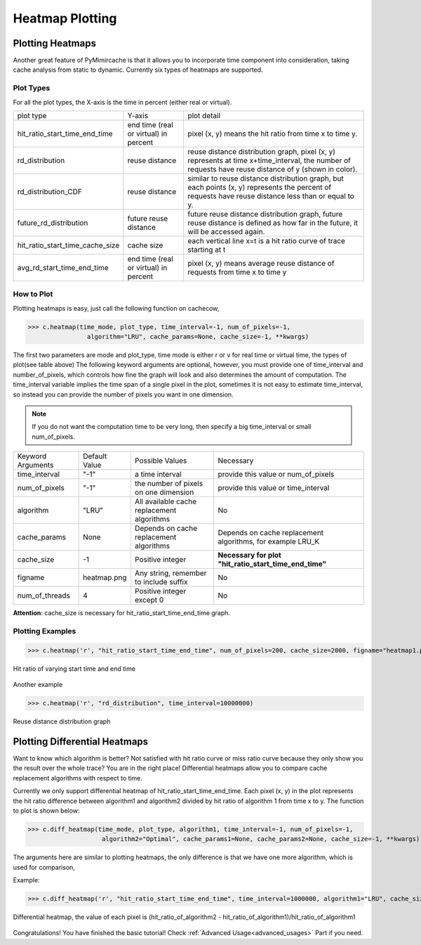 .. _heatmap_plotting:

Heatmap Plotting
================

Plotting Heatmaps
-----------------
Another great feature of PyMimircache is that it allows you to incorporate time component into consideration, taking cache analysis from static to dynamic.
Currently six types of heatmaps are supported.

Plot Types
^^^^^^^^^^
For all the plot types, the X-axis is the time in percent (either real or virtual).

+---------------------------------+---------------------------------------+------------------------------------------------------------------------------------------------------------------------------------------------------+
| plot type                       | Y-axis                                | plot detail                                                                                                                                          |
+---------------------------------+---------------------------------------+------------------------------------------------------------------------------------------------------------------------------------------------------+
| hit_ratio_start_time_end_time   | end time (real or virtual) in percent | pixel (x, y) means the hit ratio from time x to time y.                                                                                              |
+---------------------------------+---------------------------------------+------------------------------------------------------------------------------------------------------------------------------------------------------+
| rd_distribution                 | reuse distance                        | reuse distance distribution graph, pixel (x, y) represents at time x+time_interval, the number of requests have reuse distance of y (shown in color).|
+---------------------------------+---------------------------------------+------------------------------------------------------------------------------------------------------------------------------------------------------+
| rd_distribution_CDF             | reuse distance                        | similar to reuse distance distribution graph, but each points (x, y) represents the percent of requests have reuse distance less than or equal to y. |
+---------------------------------+---------------------------------------+------------------------------------------------------------------------------------------------------------------------------------------------------+
| future_rd_distribution          | future reuse distance                 | future reuse distance distribution graph, future reuse distance is defined as how far in the future, it will be accessed again.                      |
+---------------------------------+---------------------------------------+------------------------------------------------------------------------------------------------------------------------------------------------------+
| hit_ratio_start_time_cache_size | cache size                            | each vertical line x=t is a hit ratio curve of trace starting at t                                                                                   |
+---------------------------------+---------------------------------------+------------------------------------------------------------------------------------------------------------------------------------------------------+
| avg_rd_start_time_end_time      | end time (real or virtual) in percent | pixel (x, y) means average reuse distance of requests from time x to time y                                                                          |
+---------------------------------+---------------------------------------+------------------------------------------------------------------------------------------------------------------------------------------------------+


How to Plot
^^^^^^^^^^^
Plotting heatmaps is easy, just call the following function on cachecow,

>>> c.heatmap(time_mode, plot_type, time_interval=-1, num_of_pixels=-1,
                algorithm="LRU", cache_params=None, cache_size=-1, **kwargs)

The first two parameters are mode and plot_type, time mode is either r or v for real time or virtual time, the types of plot(see table above)
The following keyword arguments are optional, however, you must provide one of time_interval and number_of_pixels, which controls how fine the graph will look and also determines the amount of computation.
The time_interval variable implies the time span of a single pixel in the plot, sometimes it is not easy to estimate time_interval, so instead you can provide the number of pixels you want in one dimension.

.. note::
    If you do not want the computation time to be very long, then specify a big time_interval or small num_of_pixels.


+-------------------+---------------+--------------------------------------------+------------------------------------------------------------+
| Keyword Arguments | Default Value | Possible Values                            | Necessary                                                  |
+-------------------+---------------+--------------------------------------------+------------------------------------------------------------+
| time_interval     | "-1"          | a time interval                            | provide this value or num_of_pixels                        |
+-------------------+---------------+--------------------------------------------+------------------------------------------------------------+
| num_of_pixels     | "-1"          | the number of pixels on one dimension      | provide this value or time_interval                        |
+-------------------+---------------+--------------------------------------------+------------------------------------------------------------+
| algorithm         | "LRU"         | All available cache replacement algorithms | No                                                         |
+-------------------+---------------+--------------------------------------------+------------------------------------------------------------+
| cache_params      | None          | Depends on cache replacement algorithms    | Depends on cache replacement algorithms, for example LRU_K |
+-------------------+---------------+--------------------------------------------+------------------------------------------------------------+
| cache_size        | -1            | Positive integer                           | **Necessary for plot "hit_ratio_start_time_end_time"**     |
+-------------------+---------------+--------------------------------------------+------------------------------------------------------------+
| figname           | heatmap.png   | Any string, remember to include suffix     | No                                                         |
+-------------------+---------------+--------------------------------------------+------------------------------------------------------------+
| num_of_threads    | 4             | Positive integer except 0                  | No                                                         |
+-------------------+---------------+--------------------------------------------+------------------------------------------------------------+

**Attention**: cache_size is necessary for hit_ratio_start_time_end_time graph.


Plotting Examples
^^^^^^^^^^^^^^^^^
>>> c.heatmap('r', "hit_ratio_start_time_end_time", num_of_pixels=200, cache_size=2000, figname="heatmap1.png", num_of_threads=8)

.. figure:: ../images/github_heatmap.png
        :width: 50%
        :align: center
        :alt: example hit_ratio_start_time_end_time
        :figclass: align-center

        Hit ratio of varying start time and end time


Another example

>>> c.heatmap('r', "rd_distribution", time_interval=10000000)

.. figure:: ../images/example_heatmap_rd_distibution.png
        :width: 50%
        :align: center
        :alt: reuse distance distribution graph
        :figclass: align-center

        Reuse distance distribution graph


Plotting Differential Heatmaps
------------------------------
Want to know which algorithm is better? Not satisfied with hit ratio curve or miss ratio curve because they only show you the result over the whole trace?
You are in the right place! Differential heatmaps allow you to compare cache replacement algorithms with respect to time.


Currently we only support differential heatmap of hit_ratio_start_time_end_time. Each pixel (x, y) in the plot represents the hit ratio difference between algorithm1 and algorithm2 divided by hit ratio of algorithm 1 from time x to y.
The function to plot is shown below:

>>> c.diff_heatmap(time_mode, plot_type, algorithm1, time_interval=-1, num_of_pixels=-1,
                    algorithm2="Optimal", cache_params1=None, cache_params2=None, cache_size=-1, **kwargs)

The arguments here are similar to plotting heatmaps, the only difference is that we have one more algorithm, which is used for comparison,


Example:

>>> c.diff_heatmap('r', "hit_ratio_start_time_end_time", time_interval=1000000, algorithm1="LRU", cache_size=2000)

.. figure:: ../images/example_differential_heatmap.png
        :width: 50%
        :align: center
        :alt: example differential_heatmap
        :figclass: align-center

        Differential heatmap, the value of each pixel is (hit_ratio_of_algorithm2 - hit_ratio_of_algorithm1)/hit_ratio_of_algorithm1


Congratulations! You have finished the basic tutorial! Check :ref:`Advanced Usage<advanced_usages>` Part if you need.
